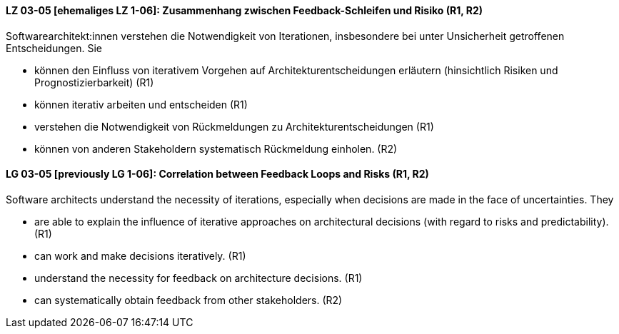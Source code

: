 
// tag::DE[]
[[LG-03-05]]
==== LZ 03-05 [ehemaliges LZ 1-06]: Zusammenhang zwischen Feedback-Schleifen und Risiko (R1, R2)

Softwarearchitekt:innen verstehen die Notwendigkeit von Iterationen, insbesondere bei unter Unsicherheit getroffenen Entscheidungen.
Sie
  
* können den Einfluss von iterativem Vorgehen auf Architekturentscheidungen erläutern (hinsichtlich Risiken und Prognostizierbarkeit)  (R1)
* können iterativ arbeiten und entscheiden (R1)
* verstehen die Notwendigkeit von Rückmeldungen zu Architekturentscheidungen (R1)
* können von anderen Stakeholdern systematisch Rückmeldung einholen. (R2)

// end::DE[]

// tag::EN[]
[[LG-03-05]]
==== LG 03-05 [previously LG 1-06]: Correlation between Feedback Loops and Risks (R1, R2)

Software architects understand the necessity of iterations, especially when decisions are made in the face of uncertainties. They

* are able to explain the influence of iterative approaches on architectural decisions (with regard to risks and predictability). (R1)
* can work and make decisions iteratively. (R1)
* understand the necessity for feedback on architecture decisions. (R1)
* can systematically obtain feedback from other stakeholders. (R2)
// end::EN[]

